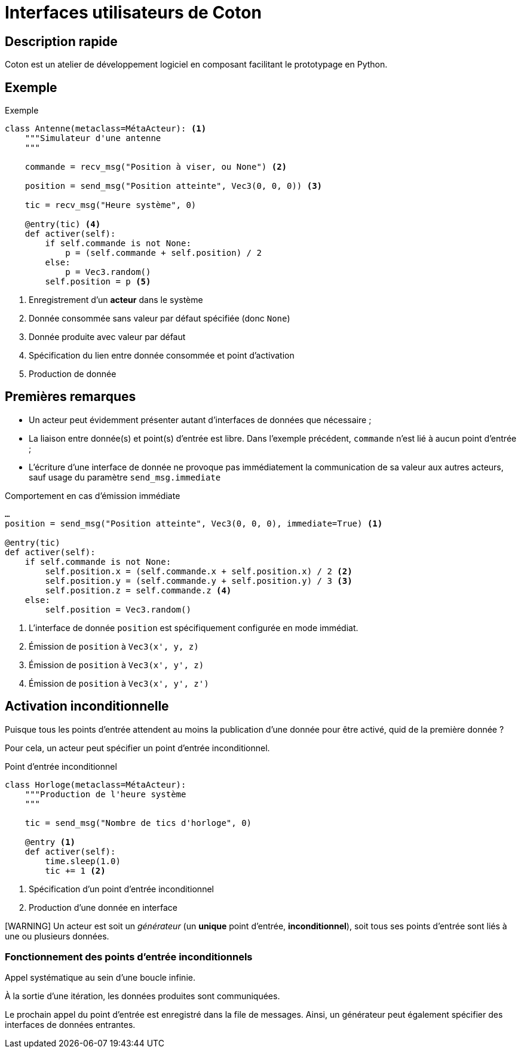 # Interfaces utilisateurs de Coton

## Description rapide

Coton est un atelier de développement logiciel en composant facilitant le
prototypage en Python.

## Exemple

.Exemple
[source,python]
------------------------------------------------------------------------------
class Antenne(metaclass=MétaActeur): <1>
    """Simulateur d'une antenne
    """

    commande = recv_msg("Position à viser, ou None") <2>

    position = send_msg("Position atteinte", Vec3(0, 0, 0)) <3>

    tic = recv_msg("Heure système", 0)

    @entry(tic) <4>
    def activer(self):
        if self.commande is not None:
            p = (self.commande + self.position) / 2
        else:
            p = Vec3.random()
        self.position = p <5>
------------------------------------------------------------------------------

<1> Enregistrement d'un *acteur* dans le système
<2> Donnée consommée sans valeur par défaut spécifiée (donc `None`)
<3> Donnée produite avec valeur par défaut
<4> Spécification du lien entre donnée consommée et point d'activation
<5> Production de donnée

## Premières remarques

- Un acteur peut évidemment présenter autant d'interfaces de données que
nécessaire ;
- La liaison entre donnée(s) et point(s) d'entrée est libre. Dans l'exemple
précédent, `commande` n'est lié à aucun point d'entrée ;
- L'écriture d'une interface de donnée ne provoque pas immédiatement la
communication de sa valeur aux autres acteurs, sauf usage du paramètre
`send_msg.immediate`

.Comportement en cas d'émission immédiate
[source,python]
------------------------------------------------------------------------------
…
position = send_msg("Position atteinte", Vec3(0, 0, 0), immediate=True) <1>

@entry(tic)
def activer(self):
    if self.commande is not None:
        self.position.x = (self.commande.x + self.position.x) / 2 <2>
        self.position.y = (self.commande.y + self.position.y) / 3 <3>
        self.position.z = self.commande.z <4>
    else:
        self.position = Vec3.random()
------------------------------------------------------------------------------

<1> L'interface de donnée `position` est spécifiquement configurée en mode
immédiat.
<2> Émission de `position` à `Vec3(x', y, z)`
<3> Émission de `position` à `Vec3(x', y', z)`
<4> Émission de `position` à `Vec3(x', y', z')`

## Activation inconditionnelle

Puisque tous les points d'entrée attendent au moins la publication d'une
donnée pour être activé, quid de la première donnée ?

Pour cela, un acteur peut spécifier un point d'entrée inconditionnel.

.Point d'entrée inconditionnel
[source,python]
------------------------------------------------------------------------------
class Horloge(metaclass=MétaActeur):
    """Production de l'heure système
    """

    tic = send_msg("Nombre de tics d'horloge", 0)

    @entry <1>
    def activer(self):
        time.sleep(1.0)
        tic += 1 <2>
------------------------------------------------------------------------------

<1> Spécification d'un point d'entrée inconditionnel
<2> Production d'une donnée en interface

[WARNING] Un acteur est soit un _générateur_ (un *unique* point d'entrée,
*inconditionnel*), soit tous ses points d'entrée sont liés à une ou plusieurs
données.

### Fonctionnement des points d'entrée inconditionnels

Appel systématique au sein d'une boucle infinie.

À la sortie d'une itération, les données produites sont communiquées.

Le prochain appel du point d'entrée est enregistré dans la file de messages.
Ainsi, un générateur peut également spécifier des interfaces de données
entrantes.
